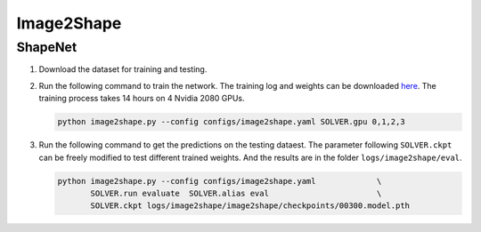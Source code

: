 Image2Shape
===========================


ShapeNet
---------------------------

#. Download the dataset for training and testing.


#. Run the following command to train the network. The training log and weights
   can be downloaded `here <todo>`__. The training process takes 14 hours on 4
   Nvidia 2080 GPUs.

   .. code-block:: none

      python image2shape.py --config configs/image2shape.yaml SOLVER.gpu 0,1,2,3


#. Run the following command to get the predictions on the testing dataest. The
   parameter following ``SOLVER.ckpt`` can be freely modified to test different
   trained weights. And the results are in the folder ``logs/image2shape/eval``.

   .. code-block:: none

      python image2shape.py --config configs/image2shape.yaml             \
             SOLVER.run evaluate  SOLVER.alias eval                       \
             SOLVER.ckpt logs/image2shape/image2shape/checkpoints/00300.model.pth

